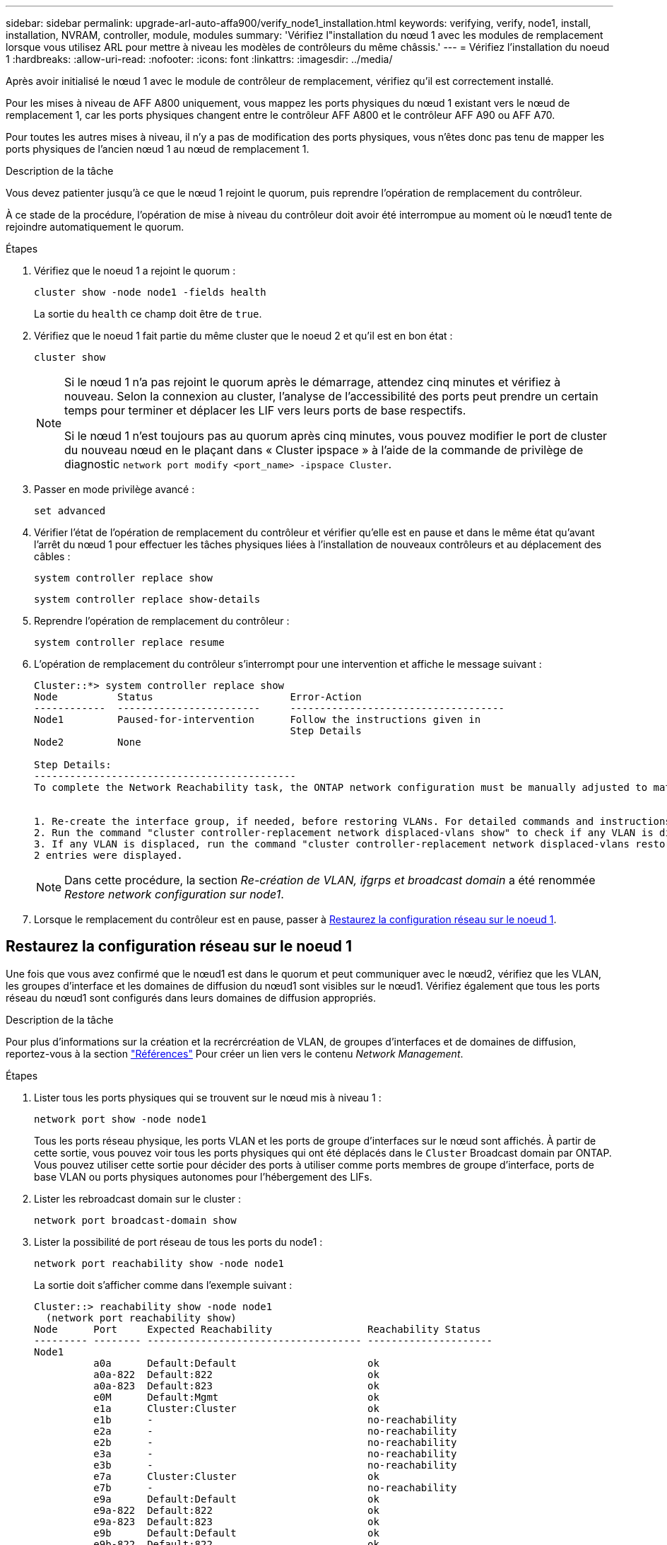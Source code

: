 ---
sidebar: sidebar 
permalink: upgrade-arl-auto-affa900/verify_node1_installation.html 
keywords: verifying, verify, node1, install, installation, NVRAM, controller, module, modules 
summary: 'Vérifiez l"installation du nœud 1 avec les modules de remplacement lorsque vous utilisez ARL pour mettre à niveau les modèles de contrôleurs du même châssis.' 
---
= Vérifiez l'installation du noeud 1
:hardbreaks:
:allow-uri-read: 
:nofooter: 
:icons: font
:linkattrs: 
:imagesdir: ../media/


[role="lead"]
Après avoir initialisé le nœud 1 avec le module de contrôleur de remplacement, vérifiez qu'il est correctement installé.

Pour les mises à niveau de AFF A800 uniquement, vous mappez les ports physiques du nœud 1 existant vers le nœud de remplacement 1, car les ports physiques changent entre le contrôleur AFF A800 et le contrôleur AFF A90 ou AFF A70.

Pour toutes les autres mises à niveau, il n'y a pas de modification des ports physiques, vous n'êtes donc pas tenu de mapper les ports physiques de l'ancien nœud 1 au nœud de remplacement 1.

.Description de la tâche
Vous devez patienter jusqu'à ce que le nœud 1 rejoint le quorum, puis reprendre l'opération de remplacement du contrôleur.

À ce stade de la procédure, l'opération de mise à niveau du contrôleur doit avoir été interrompue au moment où le nœud1 tente de rejoindre automatiquement le quorum.

.Étapes
. Vérifiez que le noeud 1 a rejoint le quorum :
+
`cluster show -node node1 -fields health`

+
La sortie du `health` ce champ doit être de `true`.

. Vérifiez que le noeud 1 fait partie du même cluster que le noeud 2 et qu'il est en bon état :
+
`cluster show`

+
[NOTE]
====
Si le nœud 1 n'a pas rejoint le quorum après le démarrage, attendez cinq minutes et vérifiez à nouveau. Selon la connexion au cluster, l'analyse de l'accessibilité des ports peut prendre un certain temps pour terminer et déplacer les LIF vers leurs ports de base respectifs.

Si le nœud 1 n'est toujours pas au quorum après cinq minutes, vous pouvez modifier le port de cluster du nouveau nœud en le plaçant dans « Cluster ipspace » à l'aide de la commande de privilège de diagnostic `network port modify <port_name> -ipspace Cluster`.

====
. Passer en mode privilège avancé :
+
`set advanced`

. Vérifier l'état de l'opération de remplacement du contrôleur et vérifier qu'elle est en pause et dans le même état qu'avant l'arrêt du nœud 1 pour effectuer les tâches physiques liées à l'installation de nouveaux contrôleurs et au déplacement des câbles :
+
`system controller replace show`

+
`system controller replace show-details`

. Reprendre l'opération de remplacement du contrôleur :
+
`system controller replace resume`

. L'opération de remplacement du contrôleur s'interrompt pour une intervention et affiche le message suivant :
+
[listing]
----
Cluster::*> system controller replace show
Node          Status                       Error-Action
------------  ------------------------     ------------------------------------
Node1         Paused-for-intervention      Follow the instructions given in
                                           Step Details
Node2         None

Step Details:
--------------------------------------------
To complete the Network Reachability task, the ONTAP network configuration must be manually adjusted to match the new physical network configuration of the hardware. This includes:


1. Re-create the interface group, if needed, before restoring VLANs. For detailed commands and instructions, refer to the "Re-creating VLANs, ifgrps, and broadcast domains" section of the upgrade controller hardware guide for the ONTAP version running on the new controllers.
2. Run the command "cluster controller-replacement network displaced-vlans show" to check if any VLAN is displaced.
3. If any VLAN is displaced, run the command "cluster controller-replacement network displaced-vlans restore" to restore the VLAN on the desired port.
2 entries were displayed.
----
+

NOTE: Dans cette procédure, la section _Re-création de VLAN, ifgrps et broadcast domain_ a été renommée _Restore network configuration sur node1_.

. Lorsque le remplacement du contrôleur est en pause, passer à <<Restaurez la configuration réseau sur le noeud 1>>.




== Restaurez la configuration réseau sur le noeud 1

Une fois que vous avez confirmé que le nœud1 est dans le quorum et peut communiquer avec le nœud2, vérifiez que les VLAN, les groupes d'interface et les domaines de diffusion du nœud1 sont visibles sur le nœud1. Vérifiez également que tous les ports réseau du nœud1 sont configurés dans leurs domaines de diffusion appropriés.

.Description de la tâche
Pour plus d'informations sur la création et la recrércréation de VLAN, de groupes d'interfaces et de domaines de diffusion, reportez-vous à la section link:other_references.html["Références"] Pour créer un lien vers le contenu _Network Management_.

.Étapes
. Lister tous les ports physiques qui se trouvent sur le nœud mis à niveau 1 :
+
`network port show -node node1`

+
Tous les ports réseau physique, les ports VLAN et les ports de groupe d'interfaces sur le nœud sont affichés. À partir de cette sortie, vous pouvez voir tous les ports physiques qui ont été déplacés dans le `Cluster` Broadcast domain par ONTAP. Vous pouvez utiliser cette sortie pour décider des ports à utiliser comme ports membres de groupe d'interface, ports de base VLAN ou ports physiques autonomes pour l'hébergement des LIFs.

. Lister les rebroadcast domain sur le cluster :
+
`network port broadcast-domain show`

. Lister la possibilité de port réseau de tous les ports du node1 :
+
`network port reachability show -node node1`

+
La sortie doit s'afficher comme dans l'exemple suivant :

+
[listing]
----
Cluster::> reachability show -node node1
  (network port reachability show)
Node      Port     Expected Reachability                Reachability Status
--------- -------- ------------------------------------ ---------------------
Node1
          a0a      Default:Default                      ok
          a0a-822  Default:822                          ok
          a0a-823  Default:823                          ok
          e0M      Default:Mgmt                         ok
          e1a      Cluster:Cluster                      ok
          e1b      -                                    no-reachability
          e2a      -                                    no-reachability
          e2b      -                                    no-reachability
          e3a      -                                    no-reachability
          e3b      -                                    no-reachability
          e7a      Cluster:Cluster                      ok
          e7b      -                                    no-reachability
          e9a      Default:Default                      ok
          e9a-822  Default:822                          ok
          e9a-823  Default:823                          ok
          e9b      Default:Default                      ok
          e9b-822  Default:822                          ok
          e9b-823  Default:823                          ok
          e9c      Default:Default                      ok
          e9d      Default:Default                      ok
20 entries were displayed.
----
+
Dans les exemples précédents, le nœud 1 a démarré après le remplacement du contrôleur. Les ports qui affichent « pas d'accessibilité » n'ont pas de connectivité physique. Vous devez réparer tous les ports dont l'état d'accessibilité est autre que `ok`.

+

NOTE: Pendant la mise à niveau, les ports réseau et leur connectivité ne doivent pas changer. Tous les ports doivent résider dans les domaines de diffusion appropriés et la capacité de port réseau ne doit pas changer. Toutefois, avant de déplacer les LIF du nœud 2 vers le nœud 1, vous devez vérifier l'état d'accessibilité et de santé des ports réseau.

. [[restore_node1_step4]]réparer l'accessibilité pour chacun des ports sur le noeud 1 avec un état de réabilité autre que `ok` en utilisant la commande suivante, dans l'ordre suivant :
+
`network port reachability repair -node _node_name_  -port _port_name_`

+
--
.. Ports physiques
.. Ports VLAN


--
+
La sortie doit s'afficher comme dans l'exemple suivant :

+
[listing]
----
Cluster ::> reachability repair -node node1 -port e1b
----
+
[listing]
----
Warning: Repairing port "node1:e1b" may cause it to move into a different broadcast domain, which can cause LIFs to be re-homed away from the port. Are you sure you want to continue? {y|n}:
----
+
Un message d'avertissement, tel qu'illustré dans l'exemple précédent, est attendu pour les ports dont l'état d'accessibilité peut être différent de l'état d'accessibilité du domaine de diffusion où il se trouve actuellement. Vérifiez la connectivité du port et la réponse `y` ou `n` selon les besoins.

+
Vérifier que tous les ports physiques ont leur capacité d'accessibilité attendue :

+
`network port reachability show`

+
Au fur et à mesure que la réparation de l'accessibilité est effectuée, ONTAP tente de placer les ports dans les domaines de diffusion appropriés. Toutefois, si la capacité de réachbilité d’un port ne peut être déterminée et n’appartient à aucun des domaines de diffusion existants, ONTAP créera de nouveaux domaines de diffusion pour ces ports.

. Vérifiez l'accessibilité des ports :
+
`network port reachability show`

+
Lorsque tous les ports sont correctement configurés et ajoutés aux domaines de diffusion appropriés, le `network port reachability show` la commande doit indiquer l'état de la capacité d'accessibilité `ok` pour tous les ports connectés et l'état en tant que `no-reachability` pour les ports sans connectivité physique. Si un port signale un état autre que ces deux, effectuez la réparation de la capacité d'accès et ajoutez ou supprimez des ports de leurs domaines de diffusion comme indiqué dans <<restore_node1_step4,Étape 4>>.

. Vérifier que tous les ports ont été placés dans des domaines de diffusion :
+
`network port show`

. Vérifiez que l'unité de transmission maximale (MTU) correcte est configurée pour tous les ports des domaines de diffusion :
+
`network port broadcast-domain show`

. Restaurer les ports de base LIF, en précisant les ports de base Vserver et LIF, le cas échéant, à restaurer à l'aide des étapes suivantes :
+
.. Lister les LIFs déplacées :
+
`displaced-interface show`

.. Restaurer les home node LIF et les ports home ports :
+
`displaced-interface restore-home-node -node _node_name_ -vserver _vserver_name_ -lif-name _LIF_name_`



. Vérifier que toutes les LIF disposent d'un port d'origine et sont administrativement en service :
+
`network interface show -fields home-port,status-admin`


